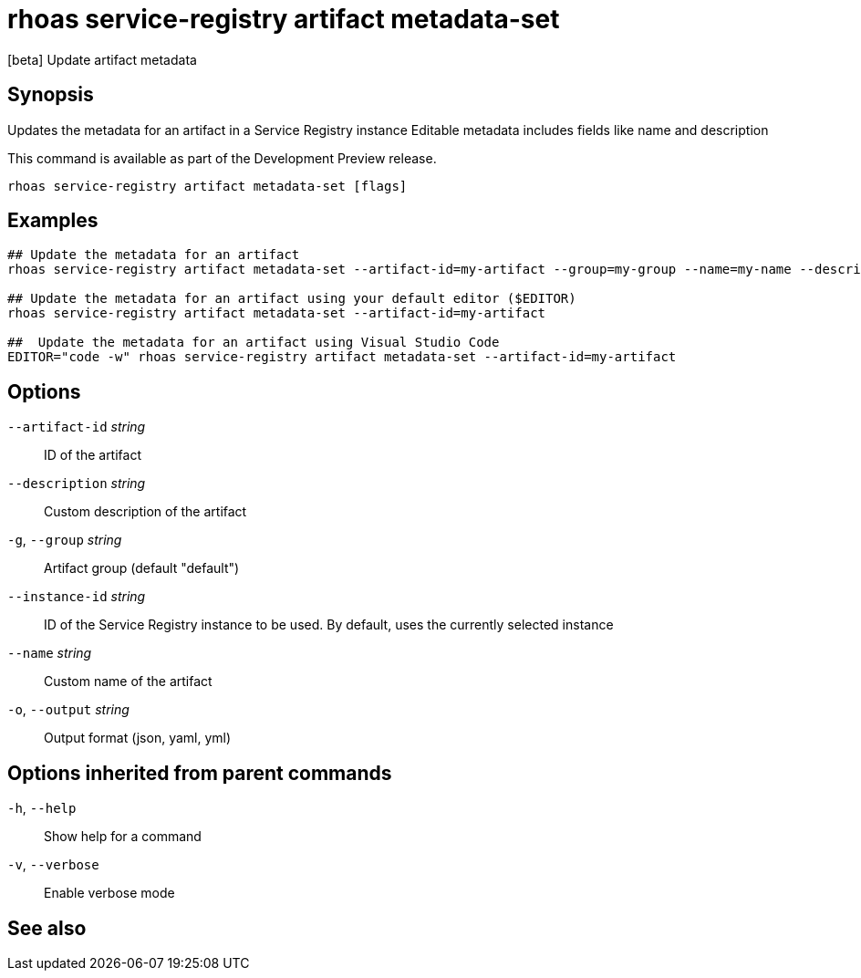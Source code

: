 ifdef::env-github,env-browser[:context: cmd]
[id='ref-rhoas-service-registry-artifact-metadata-set_{context}']
= rhoas service-registry artifact metadata-set

[role="_abstract"]
[beta] Update artifact metadata

[discrete]
== Synopsis

Updates the metadata for an artifact in a Service Registry instance
Editable metadata includes fields like name and description

This command is available as part of the Development Preview release.


....
rhoas service-registry artifact metadata-set [flags]
....

[discrete]
== Examples

....
## Update the metadata for an artifact
rhoas service-registry artifact metadata-set --artifact-id=my-artifact --group=my-group --name=my-name --description=my-description

## Update the metadata for an artifact using your default editor ($EDITOR)
rhoas service-registry artifact metadata-set --artifact-id=my-artifact

##  Update the metadata for an artifact using Visual Studio Code
EDITOR="code -w" rhoas service-registry artifact metadata-set --artifact-id=my-artifact

....

[discrete]
== Options

      `--artifact-id` _string_::   ID of the artifact
      `--description` _string_::   Custom description of the artifact
  `-g`, `--group` _string_::       Artifact group (default "default")
      `--instance-id` _string_::   ID of the Service Registry instance to be used. By default, uses the currently selected instance
      `--name` _string_::          Custom name of the artifact
  `-o`, `--output` _string_::      Output format (json, yaml, yml)

[discrete]
== Options inherited from parent commands

  `-h`, `--help`::      Show help for a command
  `-v`, `--verbose`::   Enable verbose mode

[discrete]
== See also


ifdef::env-github,env-browser[]
* link:rhoas_service-registry_artifact.adoc#rhoas-service-registry-artifact[rhoas service-registry artifact]	 - [beta] Manage Service Registry artifacts
endif::[]
ifdef::pantheonenv[]
* link:{path}#ref-rhoas-service-registry-artifact_{context}[rhoas service-registry artifact]	 - [beta] Manage Service Registry artifacts
endif::[]

